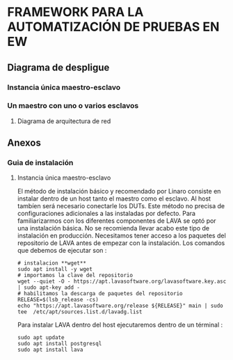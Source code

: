 * FRAMEWORK PARA LA AUTOMATIZACIÓN DE PRUEBAS EN EW
** Diagrama de despligue
*** Instancia única maestro-esclavo
*** Un maestro con uno o varios esclavos
**** Diagrama de arquitectura de red
** Anexos 
*** Guia de instalación 
**** Instancia única maestro-esclavo
El método de instalación básico y recomendado por Linaro consiste en instalar dentro de un host
tanto el maestro como el esclavo. Al host tambíen será necesario conectarle los DUTs.
Este método no precisa de configuraciones adicionales a las instaladas por defecto.
Para familiarizarmos con los diferentes componentes de LAVA se optó por una instalación básica.
No se recomienda llevar acabo este tipo de instalación en producción.
Necesitamos tener acceso a los paquetes del repositorio de LAVA antes de empezar con la 
instalación. Los comandos que debemos de ejecutar son :
#+BEGIN_SRC shell
# instalacion **wget**
sudo apt install -y wget
# importamos la clave del repositorio
wget --quiet -O - https://apt.lavasoftware.org/lavasoftware.key.asc | sudo apt-key add -
# habilitamos la descarga de paquetes del repositorio 
RELEASE=$(lsb_release -cs)
echo "https://apt.lavasoftware.org/release ${RELEASE}" main | sudo tee  /etc/apt/sources.list.d/lavadg.list
#+END_SRC
Para instalar LAVA dentro del host ejecutaremos dentro de un términal :
#+BEGIN_SRC shell
sudo apt update
sudo apt install postgresql
sudo apt install lava
#+END_SRC






